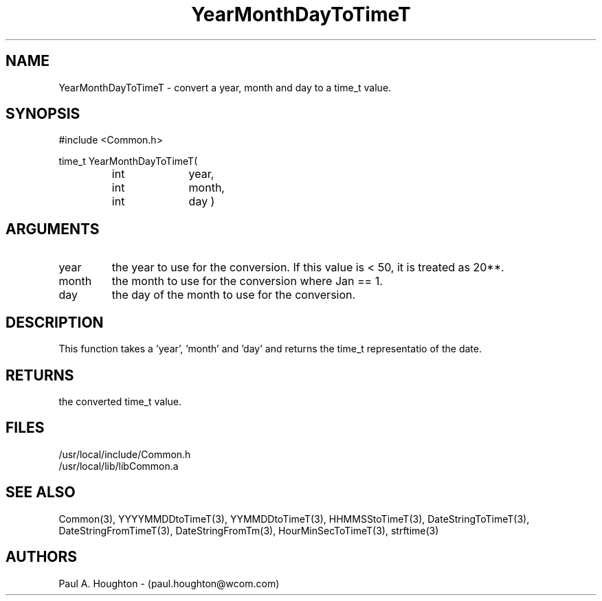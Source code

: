 .\"
.\" File:      YearMonthDayToTimeT.3
.\" Project:   Common
.\" Desc:        
.\"
.\"     Man page for YearMonthDayToTimeT
.\"
.\" Author:      Paul A. Houghton - (paul.houghton@wcom.com)
.\" Created:     05/07/97 03:50
.\"
.\" Revision History: (See end of file for Revision Log)
.\"
.\"  Last Mod By:    $Author$
.\"  Last Mod:       $Date$
.\"  Version:        $Revision$
.\"
.\" $Id$
.\"
.TH YearMonthDayToTimeT 3  "05/07/97 03:50 (Dist)"
.SH NAME
YearMonthDayToTimeT \- convert a year, month and day to a time_t value.
.SH SYNOPSIS
#include <Common.h>
.LP
time_t YearMonthDayToTimeT(
.PD 0
.RS
.TP 10
int
year,
.TP 10
int
month,
.TP 10
int
day )
.PD
.RE
.SH ARGUMENTS
.TP
year
the year to use for the conversion. If this value is < 50, it is
treated as 20**.
.TP
month
the month to use for the conversion where Jan == 1.
.TP
day
the day of the month to use for the conversion.
.SH DESCRIPTION
This function takes a 'year', 'month' and 'day' and returns the time_t
representatio of the date.
.SH RETURNS
the converted time_t value.
.SH FILES
.PD 0
/usr/local/include/Common.h
.LP
/usr/local/lib/libCommon.a
.PD
.SH "SEE ALSO"
Common(3), YYYYMMDDtoTimeT(3), YYMMDDtoTimeT(3),
HHMMSStoTimeT(3), DateStringToTimeT(3), DateStringFromTimeT(3),
DateStringFromTm(3), HourMinSecToTimeT(3),
strftime(3)
.SH AUTHORS
Paul A. Houghton - (paul.houghton@wcom.com)

.\"
.\" Revision Log:
.\"
.\" $Log$
.\"
